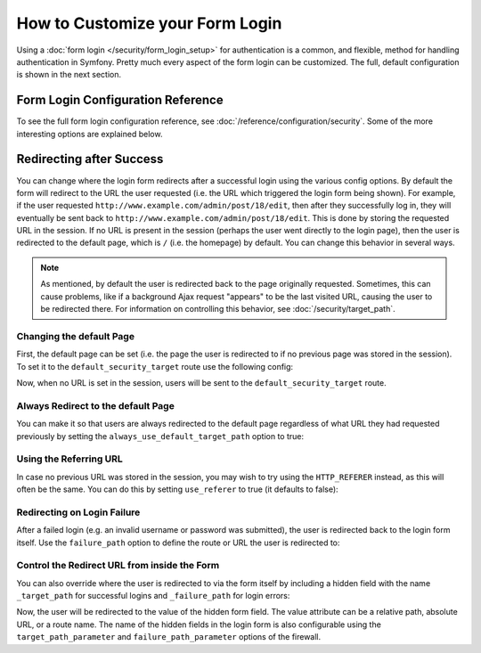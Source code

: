 .. index::
   single: Security; Customizing form login

How to Customize your Form Login
================================

Using a :doc:`form login </security/form_login_setup>` for authentication
is a common, and flexible, method for handling authentication in Symfony.
Pretty much every aspect of the form login can be customized. The full, default
configuration is shown in the next section.

Form Login Configuration Reference
----------------------------------

To see the full form login configuration reference, see
:doc:`/reference/configuration/security`. Some of the more interesting options
are explained below.

Redirecting after Success
-------------------------

You can change where the login form redirects after a successful login using
the various config options. By default the form will redirect to the URL the
user requested (i.e. the URL which triggered the login form being shown).
For example, if the user requested ``http://www.example.com/admin/post/18/edit``,
then after they successfully log in, they will eventually be sent back to
``http://www.example.com/admin/post/18/edit``.
This is done by storing the requested URL in the session.
If no URL is present in the session (perhaps the user went
directly to the login page), then the user is redirected to the default page,
which is  ``/`` (i.e. the homepage) by default. You can change this behavior
in several ways.

.. note::

    As mentioned, by default the user is redirected back to the page originally
    requested. Sometimes, this can cause problems, like if a background Ajax
    request "appears" to be the last visited URL, causing the user to be
    redirected there. For information on controlling this behavior, see
    :doc:`/security/target_path`.

Changing the default Page
~~~~~~~~~~~~~~~~~~~~~~~~~

First, the default page can be set (i.e. the page the user is redirected to
if no previous page was stored in the session). To set it to the
``default_security_target`` route use the following config:

.. configuration-block::

    .. code-block:: yaml

        # app/config/security.yml
        security:
            # ...

            firewalls:
                main:
                    form_login:
                        # ...
                        default_target_path: default_security_target

    .. code-block:: xml

        <!-- app/config/security.xml -->
        <?xml version="1.0" encoding="UTF-8"?>
        <srv:container xmlns="http://symfony.com/schema/dic/security"
            xmlns:xsi="http://www.w3.org/2001/XMLSchema-instance"
            xmlns:srv="http://symfony.com/schema/dic/services"
            xsi:schemaLocation="http://symfony.com/schema/dic/services
                http://symfony.com/schema/dic/services/services-1.0.xsd">

            <config>
                <!-- ... -->

                <firewall name="main">
                    <form-login default-target-path="default_security_target" />
                </firewall>
            </config>
        </srv:container>

    .. code-block:: php

        // app/config/security.php
        $container->loadFromExtension('security', array(
            // ...

            'firewalls' => array(
                'main' => array(
                    // ...

                    'form_login' => array(
                        // ...
                        'default_target_path' => 'default_security_target',
                    ),
                ),
            ),
        ));

Now, when no URL is set in the session, users will be sent to the
``default_security_target`` route.

Always Redirect to the default Page
~~~~~~~~~~~~~~~~~~~~~~~~~~~~~~~~~~~

You can make it so that users are always redirected to the default page regardless
of what URL they had requested previously by setting the
``always_use_default_target_path`` option to true:

.. configuration-block::

    .. code-block:: yaml

        # app/config/security.yml
        security:
            # ...

            firewalls:
                main:
                    form_login:
                        # ...
                        always_use_default_target_path: true

    .. code-block:: xml

        <!-- app/config/security.xml -->
        <?xml version="1.0" encoding="UTF-8"?>
        <srv:container xmlns="http://symfony.com/schema/dic/security"
            xmlns:xsi="http://www.w3.org/2001/XMLSchema-instance"
            xmlns:srv="http://symfony.com/schema/dic/services"
            xsi:schemaLocation="http://symfony.com/schema/dic/services
                http://symfony.com/schema/dic/services/services-1.0.xsd">

            <config>
                <!-- ... -->

                <firewall name="main">
                    <!-- ... -->
                    <form-login always-use-default-target-path="true" />
                </firewall>
            </config>
        </srv:container>

    .. code-block:: php

        // app/config/security.php
        $container->loadFromExtension('security', array(
            // ...

            'firewalls' => array(
                'main' => array(
                    // ...

                    'form_login' => array(
                        // ...
                        'always_use_default_target_path' => true,
                    ),
                ),
            ),
        ));

Using the Referring URL
~~~~~~~~~~~~~~~~~~~~~~~

In case no previous URL was stored in the session, you may wish to try using
the ``HTTP_REFERER`` instead, as this will often be the same. You can do
this by setting ``use_referer`` to true (it defaults to false):

.. configuration-block::

    .. code-block:: yaml

        # app/config/security.yml
        security:
            # ...

            firewalls:
                main:
                    # ...
                    form_login:
                        # ...
                        use_referer: true

    .. code-block:: xml

        <!-- app/config/security.xml -->
        <?xml version="1.0" encoding="UTF-8"?>
        <srv:container xmlns="http://symfony.com/schema/dic/security"
            xmlns:xsi="http://www.w3.org/2001/XMLSchema-instance"
            xmlns:srv="http://symfony.com/schema/dic/services"
            xsi:schemaLocation="http://symfony.com/schema/dic/services
                http://symfony.com/schema/dic/services/services-1.0.xsd">

            <config>
                <!-- ... -->

                <firewall name="main">
                    <!-- ... -->
                    <form-login use-referer="true" />
                </firewall>
            </config>
        </srv:container>

    .. code-block:: php

        // app/config/security.php
        $container->loadFromExtension('security', array(
            // ...

            'firewalls' => array(
                'main' => array(
                    // ...
                    'form_login' => array(
                        // ...
                        'use_referer' => true,
                    ),
                ),
            ),
        ));

Redirecting on Login Failure
~~~~~~~~~~~~~~~~~~~~~~~~~~~~

After a failed login (e.g. an invalid username or password was submitted), the
user is redirected back to the login form itself. Use the ``failure_path``
option to define the route or URL the user is redirected to:

.. configuration-block::

    .. code-block:: yaml

        # app/config/security.yml
        security:
            # ...

            firewalls:
                main:
                    # ...
                    form_login:
                        # ...
                        failure_path: login_failure

    .. code-block:: xml

        <!-- app/config/security.xml -->
        <?xml version="1.0" encoding="UTF-8"?>
        <srv:container xmlns="http://symfony.com/schema/dic/security"
            xmlns:xsi="http://www.w3.org/2001/XMLSchema-instance"
            xmlns:srv="http://symfony.com/schema/dic/services"
            xsi:schemaLocation="http://symfony.com/schema/dic/services
                http://symfony.com/schema/dic/services/services-1.0.xsd">

            <config>
                <!-- ... -->

                <firewall name="main">
                    <!-- ... -->
                    <form-login failure-path="login_failure" />
                </firewall>
            </config>
        </srv:container>

    .. code-block:: php

        // app/config/security.php
        $container->loadFromExtension('security', array(
            // ...

            'firewalls' => array(
                'main' => array(
                    // ...
                    'form_login' => array(
                        // ...
                        'failure_path' => 'login_failure',
                    ),
                ),
            ),
        ));

Control the Redirect URL from inside the Form
~~~~~~~~~~~~~~~~~~~~~~~~~~~~~~~~~~~~~~~~~~~~~

You can also override where the user is redirected to via the form itself by
including a hidden field with the name ``_target_path`` for successful logins
and ``_failure_path`` for login errors:

.. configuration-block::

    .. code-block:: html+twig

        {# src/AppBundle/Resources/views/Security/login.html.twig #}
        {% if error %}
            <div>{{ error.message }}</div>
        {% endif %}

        <form action="{{ path('login') }}" method="post">
            <label for="username">Username:</label>
            <input type="text" id="username" name="_username" value="{{ last_username }}" />

            <label for="password">Password:</label>
            <input type="password" id="password" name="_password" />

            <input type="hidden" name="_target_path" value="account" />
            <input type="hidden" name="_failure_path" value="login" />

            <input type="submit" name="login" />
        </form>

    .. code-block:: html+php

        <!-- src/AppBundle/Resources/views/Security/login.html.php -->
        <?php if ($error): ?>
            <div><?php echo $error->getMessage() ?></div>
        <?php endif ?>

        <form action="<?php echo $view['router']->path('login') ?>" method="post">
            <label for="username">Username:</label>
            <input type="text" id="username" name="_username" value="<?php echo $last_username ?>" />

            <label for="password">Password:</label>
            <input type="password" id="password" name="_password" />

            <input type="hidden" name="_target_path" value="account" />
            <input type="hidden" name="_failure_path" value="login" />

            <input type="submit" name="login" />
        </form>

Now, the user will be redirected to the value of the hidden form field. The
value attribute can be a relative path, absolute URL, or a route name. 
The name of the hidden fields in the login form is also configurable using the
``target_path_parameter`` and ``failure_path_parameter`` options of the firewall.

.. configuration-block::

    .. code-block:: yaml

        # app/config/security.yml
        security:
            # ...

            firewalls:
                main:
                    # ...
                    form_login:
                        target_path_parameter: redirect_url
                        failure_path_parameter: redirect_url

    .. code-block:: xml

        <!-- app/config/security.xml -->
        <?xml version="1.0" encoding="UTF-8"?>
        <srv:container xmlns="http://symfony.com/schema/dic/security"
            xmlns:xsi="http://www.w3.org/2001/XMLSchema-instance"
            xmlns:srv="http://symfony.com/schema/dic/services"
            xsi:schemaLocation="http://symfony.com/schema/dic/services
                http://symfony.com/schema/dic/services/services-1.0.xsd">

            <config>
                <!-- ... -->

                <firewall name="main">
                    <!-- ... -->
                    <form-login target-path-parameter="redirect_url" />
                    <form-login failure-path-parameter="redirect_url" />
                </firewall>
            </config>
        </srv:container>

    .. code-block:: php

        // app/config/security.php
        $container->loadFromExtension('security', array(
            // ...

            'firewalls' => array(
                'main' => array(
                    // ...
                    'form_login' => array(
                        'target_path_parameter' => 'redirect_url',
                        'failure_path_parameter' => 'redirect_url',
                    ),
                ),
            ),
        ));
